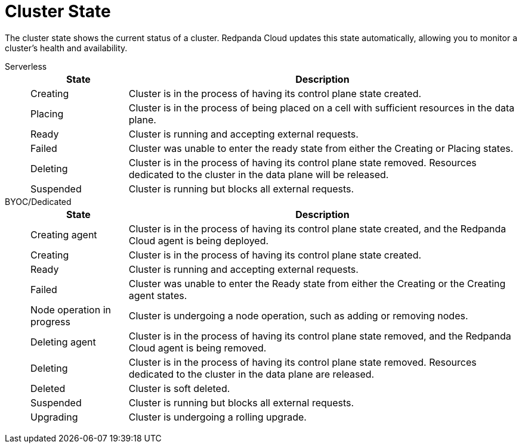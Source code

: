 = Cluster State
:description: Learn about the current status of a cluster.

The cluster state shows the current status of a cluster. Redpanda Cloud updates this state automatically, allowing you to monitor a cluster's health and availability.

[tabs]
=====
Serverless::
+
--
[cols="1,4",options="header"]
|===
|State |Description
|Creating |Cluster is in the process of having its control plane state created.
|Placing |Cluster is in the process of being placed on a cell with sufficient resources in the data plane.
|Ready |Cluster is running and accepting external requests.
|Failed |Cluster was unable to enter the ready state from either the Creating or Placing states.
|Deleting |Cluster is in the process of having its control plane state removed. Resources dedicated to the cluster in the data plane will be released.
|Suspended |Cluster is running but blocks all external requests.
|===
--
BYOC/Dedicated::
+
--
[cols="1,4",options="header"]
|===
|State |Description
|Creating agent |Cluster is in the process of having its control plane state created, and the Redpanda Cloud agent is being deployed.  
|Creating |Cluster is in the process of having its control plane state created.
|Ready |Cluster is running and accepting external requests.
|Failed |Cluster was unable to enter the Ready state from either the Creating or the Creating agent states.
|Node operation in progress |Cluster is undergoing a node operation, such as adding or removing nodes.
|Deleting agent |Cluster is in the process of having its control plane state removed, and the Redpanda Cloud agent is being removed. 
|Deleting |Cluster is in the process of having its control plane state removed. Resources dedicated to the cluster in the data plane are released. 
|Deleted |Cluster is soft deleted.
|Suspended |Cluster is running but blocks all external requests.
|Upgrading |Cluster is undergoing a rolling upgrade.
|===
--
=====